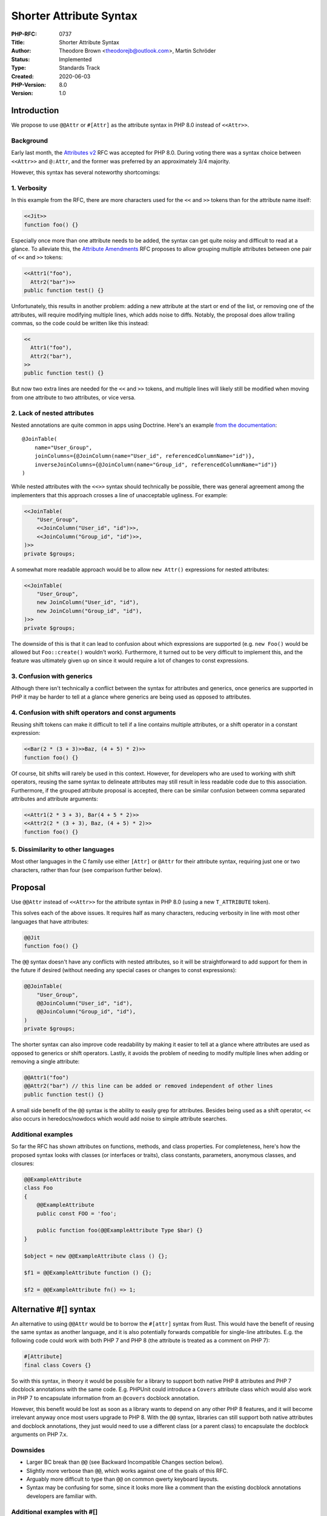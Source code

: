 Shorter Attribute Syntax
========================

:PHP-RFC: 0737
:Title: Shorter Attribute Syntax
:Author: Theodore Brown <theodorejb@outlook.com>, Martin Schröder
:Status: Implemented
:Type: Standards Track
:Created: 2020-06-03
:PHP-Version: 8.0
:Version: 1.0

Introduction
------------

We propose to use ``@@Attr`` or ``#[Attr]`` as the attribute syntax in
PHP 8.0 instead of ``<<Attr>>``.

Background
~~~~~~~~~~

Early last month, the `Attributes
v2 <https://wiki.php.net/rfc/attributes_v2>`__ RFC was accepted for PHP
8.0. During voting there was a syntax choice between ``<<Attr>>`` and
``@:Attr``, and the former was preferred by an approximately 3/4
majority.

However, this syntax has several noteworthy shortcomings:

1. Verbosity
~~~~~~~~~~~~

In this example from the RFC, there are more characters used for the
``<<`` and ``>>`` tokens than for the attribute name itself:

.. code:: php

   <<Jit>>
   function foo() {}

Especially once more than one attribute needs to be added, the syntax
can get quite noisy and difficult to read at a glance. To alleviate
this, the `Attribute
Amendments <https://wiki.php.net/rfc/attribute_amendments>`__ RFC
proposes to allow grouping multiple attributes between one pair of
``<<`` and ``>>`` tokens:

.. code:: php

   <<Attr1("foo"),
     Attr2("bar")>>
   public function test() {}

Unfortunately, this results in another problem: adding a new attribute
at the start or end of the list, or removing one of the attributes, will
require modifying multiple lines, which adds noise to diffs. Notably,
the proposal does allow trailing commas, so the code could be written
like this instead:

.. code:: php

   <<
     Attr1("foo"),
     Attr2("bar"),
   >>
   public function test() {}

But now two extra lines are needed for the ``<<`` and ``>>`` tokens, and
multiple lines will likely still be modified when moving from one
attribute to two attributes, or vice versa.

2. Lack of nested attributes
~~~~~~~~~~~~~~~~~~~~~~~~~~~~

Nested annotations are quite common in apps using Doctrine. Here's an
example `from the
documentation <https://www.doctrine-project.org/projects/doctrine-orm/en/2.7/reference/association-mapping.html#mapping-defaults>`__:

::

   @JoinTable(
       name="User_Group",
       joinColumns={@JoinColumn(name="User_id", referencedColumnName="id")},
       inverseJoinColumns={@JoinColumn(name="Group_id", referencedColumnName="id")}
   )

While nested attributes with the ``<<>>`` syntax should technically be
possible, there was general agreement among the implementers that this
approach crosses a line of unacceptable ugliness. For example:

.. code:: php

   <<JoinTable(
       "User_Group",
       <<JoinColumn("User_id", "id")>>,
       <<JoinColumn("Group_id", "id")>>,
   )>>
   private $groups;

A somewhat more readable approach would be to allow ``new Attr()``
expressions for nested attributes:

.. code:: php

   <<JoinTable(
       "User_Group",
       new JoinColumn("User_id", "id"),
       new JoinColumn("Group_id", "id"),
   )>>
   private $groups;

The downside of this is that it can lead to confusion about which
expressions are supported (e.g. ``new Foo()`` would be allowed but
``Foo::create()`` wouldn't work). Furthermore, it turned out to be very
difficult to implement this, and the feature was ultimately given up on
since it would require a lot of changes to const expressions.

3. Confusion with generics
~~~~~~~~~~~~~~~~~~~~~~~~~~

Although there isn't technically a conflict between the syntax for
attributes and generics, once generics are supported in PHP it may be
harder to tell at a glance where generics are being used as opposed to
attributes.

4. Confusion with shift operators and const arguments
~~~~~~~~~~~~~~~~~~~~~~~~~~~~~~~~~~~~~~~~~~~~~~~~~~~~~

Reusing shift tokens can make it difficult to tell if a line contains
multiple attributes, or a shift operator in a constant expression:

.. code:: php

   <<Bar(2 * (3 + 3)>>Baz, (4 + 5) * 2)>>
   function foo() {}

Of course, bit shifts will rarely be used in this context. However, for
developers who are used to working with shift operators, reusing the
same syntax to delineate attributes may still result in less readable
code due to this association. Furthermore, if the grouped attribute
proposal is accepted, there can be similar confusion between comma
separated attributes and attribute arguments:

.. code:: php

   <<Attr1(2 * 3 + 3), Bar(4 + 5 * 2)>>
   <<Attr2(2 * (3 + 3), Baz, (4 + 5) * 2)>>
   function foo() {}

5. Dissimilarity to other languages
~~~~~~~~~~~~~~~~~~~~~~~~~~~~~~~~~~~

Most other languages in the C family use either ``[Attr]`` or ``@Attr``
for their attribute syntax, requiring just one or two characters, rather
than four (see comparison further below).

Proposal
--------

Use ``@@Attr`` instead of ``<<Attr>>`` for the attribute syntax in PHP
8.0 (using a new ``T_ATTRIBUTE`` token).

This solves each of the above issues. It requires half as many
characters, reducing verbosity in line with most other languages that
have attributes:

.. code:: php

   @@Jit
   function foo() {}

The ``@@`` syntax doesn't have any conflicts with nested attributes, so
it will be straightforward to add support for them in the future if
desired (without needing any special cases or changes to const
expressions):

.. code:: php

   @@JoinTable(
       "User_Group",
       @@JoinColumn("User_id", "id"),
       @@JoinColumn("Group_id", "id"),
   )
   private $groups;

The shorter syntax can also improve code readability by making it easier
to tell at a glance where attributes are used as opposed to generics or
shift operators. Lastly, it avoids the problem of needing to modify
multiple lines when adding or removing a single attribute:

.. code:: php

   @@Attr1("foo")
   @@Attr2("bar") // this line can be added or removed independent of other lines
   public function test() {}

A small side benefit of the ``@@`` syntax is the ability to easily grep
for attributes. Besides being used as a shift operator, ``<<`` also
occurs in heredocs/nowdocs which would add noise to simple attribute
searches.

Additional examples
~~~~~~~~~~~~~~~~~~~

So far the RFC has shown attributes on functions, methods, and class
properties. For completeness, here's how the proposed syntax looks with
classes (or interfaces or traits), class constants, parameters,
anonymous classes, and closures:

.. code:: php

   @@ExampleAttribute
   class Foo
   {
       @@ExampleAttribute
       public const FOO = 'foo';

       public function foo(@@ExampleAttribute Type $bar) {}
   }

   $object = new @@ExampleAttribute class () {};

   $f1 = @@ExampleAttribute function () {};

   $f2 = @@ExampleAttribute fn() => 1;

Alternative #[] syntax
----------------------

An alternative to using ``@@Attr`` would be to borrow the ``#[attr]``
syntax from Rust. This would have the benefit of reusing the same syntax
as another language, and it is also potentially forwards compatible for
single-line attributes. E.g. the following code could work with both PHP
7 and PHP 8 (the attribute is treated as a comment on PHP 7):

.. code:: php

   #[Attribute]
   final class Covers {}

So with this syntax, in theory it would be possible for a library to
support both native PHP 8 attributes and PHP 7 docblock annotations with
the same code. E.g. PHPUnit could introduce a ``Covers`` attribute class
which would also work in PHP 7 to encapsulate information from an
``@covers`` docblock annotation.

However, this benefit would be lost as soon as a library wants to depend
on any other PHP 8 features, and it will become irrelevant anyway once
most users upgrade to PHP 8. With the ``@@`` syntax, libraries can still
support both native attributes and docblock annotations, they just would
need to use a different class (or a parent class) to encapsulate the
docblock arguments on PHP 7.x.

Downsides
~~~~~~~~~

-  Larger BC break than ``@@`` (see Backward Incompatible Changes
   section below).
-  Slightly more verbose than ``@@``, which works against one of the
   goals of this RFC.
-  Arguably more difficult to type than ``@@`` on common qwerty keyboard
   layouts.
-  Syntax may be confusing for some, since it looks more like a comment
   than the existing docblock annotations developers are familiar with.

Additional examples with #[]
~~~~~~~~~~~~~~~~~~~~~~~~~~~~

Note: JavaScript syntax highlighting is used so ``#`` doesn't appear as
a comment.

.. code:: ecmascript

   #[Jit]
   function foo() {}

   class Foo
   {
       #[ExampleAttribute]
       public const FOO = 'foo';

       // with potential nesting in future
       #[JoinTable(
           "User_Group",
           #[JoinColumn("User_id", "id")],
           #[JoinColumn("Group_id", "id")],
       )]
       private $groups;

       #[ExampleAttribute]
       public function foo(#[ExampleAttribute] Type $bar) {}
   }

   $object = new #[ExampleAttribute] class () {};

   $f1 = #[ExampleAttribute] function () {};

   $f2 = #[ExampleAttribute] fn() => 1;

Discussion
----------

Why was the "@:" syntax rejected?
~~~~~~~~~~~~~~~~~~~~~~~~~~~~~~~~~

One argument against it was that it is more prone to accidental typos
like ``@;``. Another reason that some people disliked it is that it's
non-symmetrical, and thus doesn't fit well with existing PHP tokens. The
``@@`` syntax avoids both of these issues.

Will the "@" character make attributes hard to read?
~~~~~~~~~~~~~~~~~~~~~~~~~~~~~~~~~~~~~~~~~~~~~~~~~~~~

It has been suggested that the ``@`` character could run into other wide
characters like ``M``, making attributes starting with that letter
harder to read. However, in practice this hasn't been an issue for the
many other languages that use the ``@Attr`` syntax. This concern is
largely dependent on font choice and syntax highlighting.

Will the lack of a closing >> delineator make inline attributes less readable?
~~~~~~~~~~~~~~~~~~~~~~~~~~~~~~~~~~~~~~~~~~~~~~~~~~~~~~~~~~~~~~~~~~~~~~~~~~~~~~

There was a concern that it could be harder to tell where an inline
attribute ends without a closing ``>>`` token. However, for inline class
and function attributes, the ``class``/``function`` keyword already
provides a clear delineator.

For parameter attributes, this ends up being a bit subjective. Some see
``>>`` as clearly marking the end of an attribute, while others find
that the ``>>`` looks like a shift operator at first glance which makes
the syntax harder to read:

.. code:: php

   function foo(
       <<MyAttr([1, 2])>> Type $myParam,
   ) {}

   // vs.

   function foo(
       @@MyAttr([1, 2]) Type $myParam,
   ) {}

   // vs.

   function foo(
       #[MyAttr([1, 2])] Type $myParam,
   ) {}

Why not use a keyword instead?
~~~~~~~~~~~~~~~~~~~~~~~~~~~~~~

It has been suggested that a keyword be used instead of a symbol. E.g.

.. code:: php

   attribute Foo();
   function myFunc() {}

However, the objective of this proposal is to arrive at a syntax that is
less verbose and aligns better with the attribute syntax used in other
common languages. Using a keyword doesn't meet either of these goals.

Isn't the syntax choice just something subjective we'll get used to?
~~~~~~~~~~~~~~~~~~~~~~~~~~~~~~~~~~~~~~~~~~~~~~~~~~~~~~~~~~~~~~~~~~~~

To some extent this may be true. However, in this case we believe there
are also objective shortcomings with using ``<<>>`` for attributes,
which we have the opportunity to solve with a shorter syntax.

Comparison to Other Languages
-----------------------------

Most other languages with attributes use a variant of ``[Attr]`` or
``@Attr`` for the syntax. Hack is the only language using ``<<Attr>>``,
but apparently they are migrating away from this to ``@Attr`` now that
compatibility with PHP is no longer a goal.

-  C#: ``[Attr]``
   `1 <https://docs.microsoft.com/en-us/dotnet/csharp/programming-guide/concepts/attributes/>`__
-  C++: ``[[attr]]``
   `2 <https://docs.microsoft.com/en-us/cpp/cpp/attributes?view=vs-2019>`__
-  Hack: ``<<Attr>>``
   `3 <https://docs.hhvm.com/hack/attributes/attribute-specification>`__
   (but migrating to ``@Attr``)
   `4 <https://github.com/facebook/hhvm/commit/a3f65737996e151ca2f25b3a335b89ef665c75cd>`__
-  Java: ``@Attr`` `5 <https://en.wikipedia.org/wiki/Java_annotation>`__
-  Kotlin: ``@Attr``
   `6 <https://kotlinlang.org/docs/reference/annotations.html>`__
-  Python: ``@attr`` `7 <https://pythonbasics.org/decorators/>`__
-  Rust: ``#[attr]``
   `8 <https://doc.rust-lang.org/reference/attributes.html>`__
-  Swift: ``@attr``
   `9 <https://docs.swift.org/swift-book/ReferenceManual/Attributes.html>`__
-  TypeScript/JS: ``@Attr``
   `10 <https://www.typescriptlang.org/docs/handbook/decorators.html>`__

Backward Incompatible Changes
-----------------------------

In theory there is a small BC break for the ``@@`` syntax, since
multiple error suppression operators can currently be added with no
additional effect (e.g. ``@@@@@really_suppress_me()``). However, this
isn't useful for anything and is very unlikely to be used anywhere.

The alternate ``#[]`` syntax presents a larger backwards compatibility
break, since it would no longer be possible to begin a hash style
comment with a left bracket:

.. code:: php

   #[x] code like this would break
   $val = ['new value']; #['old value'];

While duplicate error suppression operators aren't useful, there is a
use for comments starting with a left bracket (e.g. making checkboxes or
commenting out an array). There is definitely code in the wild like this
that would break.
`11 <https://grep.app/search?q=%23%5B&filter[lang][0]=PHP>`__

Unaffected Functionality
------------------------

Attributes can still be applied to all the same places outlined in the
`Attributes v2 <https://wiki.php.net/rfc/attributes_v2>`__ RFC.
Non-syntactical attribute functionality also remains unchanged (e.g. the
reflection API).

Finally, this proposal does not conflict with the `Attribute
Amendments <https://wiki.php.net/rfc/attribute_amendments>`__ RFC, with
the exception that if the ``@@`` syntax is accepted, it will supersede
the syntax for grouped attributes.

Community Poll
--------------

On June 10-13 there was a poll on Reddit to see which syntax the
community prefers.
`12 <https://www.reddit.com/r/PHP/comments/h06bra/community_poll_attribute_syntax/>`__

``@@`` was the most popular, with 436 votes. ``<<>>`` came in second
place, with 240 votes. ``#[]`` came in third place, with 159 votes.

Vote
----

Voting started on 2020-06-17 and ended on 2020-07-01.

Primary vote
~~~~~~~~~~~~

Question: Are you okay with re-voting on the attribute syntax for PHP 8.0?
~~~~~~~~~~~~~~~~~~~~~~~~~~~~~~~~~~~~~~~~~~~~~~~~~~~~~~~~~~~~~~~~~~~~~~~~~~

Voting Choices
^^^^^^^^^^^^^^

-  Yes
-  No

Secondary vote
~~~~~~~~~~~~~~

This is a ranked-choice poll (following
`STV <https://en.wikipedia.org/wiki/Single_transferable_vote#Example>`__)
between the ``@@``, ``#[]``, and ``<<>>`` syntax alternatives. You can
vote **three** times, but make sure you select each syntax only once.

First choice
^^^^^^^^^^^^

Question: Attribute syntax choice #1
~~~~~~~~~~~~~~~~~~~~~~~~~~~~~~~~~~~~

.. _voting-choices-1:

Voting Choices
^^^^^^^^^^^^^^

-  @@
-  #[]
-  <<>>

Second choice
^^^^^^^^^^^^^

Question: Attribute syntax choice #2
~~~~~~~~~~~~~~~~~~~~~~~~~~~~~~~~~~~~

.. _voting-choices-2:

Voting Choices
^^^^^^^^^^^^^^

-  @@
-  #[]
-  <<>>

Third choice
^^^^^^^^^^^^

Question: Attribute syntax choice #3
~~~~~~~~~~~~~~~~~~~~~~~~~~~~~~~~~~~~

.. _voting-choices-3:

Voting Choices
^^^^^^^^^^^^^^

-  @@
-  #[]
-  <<>>

References
----------

-  Previous discussion about nested attributes:
   https://externals.io/message/108907#109623 and
   https://externals.io/message/108907#109688
-  Previous comments in favor of ``@@``:
   https://externals.io/message/109713#109742

Changelog
---------

-  2020-06-09 - Added ``#[Attr]`` syntax alternative with ranked-choice
   vote.
-  2020-06-16 - Summarized community poll and moved alternative syntax
   proposal before discussion section.

Additional Metadata
-------------------

:Discussion: https://externals.io/message/110355
:Implementation: https://github.com/php/php-src/pull/5796
:Original Authors: Theodore Brown theodorejb@outlook.com, Martin Schröder
:Original PHP Version: PHP 8.0
:Slug: shorter_attribute_syntax
:Wiki URL: https://wiki.php.net/rfc/shorter_attribute_syntax
